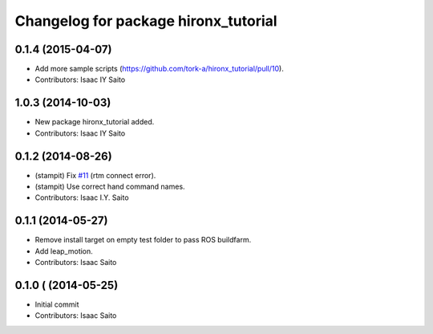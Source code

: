 ^^^^^^^^^^^^^^^^^^^^^^^^^^^^^^^^^^^^^
Changelog for package hironx_tutorial
^^^^^^^^^^^^^^^^^^^^^^^^^^^^^^^^^^^^^

0.1.4 (2015-04-07)
------------------
* Add more sample scripts (https://github.com/tork-a/hironx_tutorial/pull/10).
* Contributors: Isaac IY Saito

1.0.3 (2014-10-03)
-------------------
* New package hironx_tutorial added.
* Contributors: Isaac IY Saito

0.1.2 (2014-08-26)
------------------
* (stampit) Fix `#11 <https://github.com/tork-a/hironx_tutorial/issues/11>`_ (rtm connect error).
* (stampit) Use correct hand command names.
* Contributors: Isaac I.Y. Saito

0.1.1 (2014-05-27)
------------------
* Remove install target on empty test folder to pass ROS buildfarm.
* Add leap_motion.
* Contributors: Isaac Saito

0.1.0 ( (2014-05-25)
--------------------

* Initial commit
* Contributors: Isaac Saito
